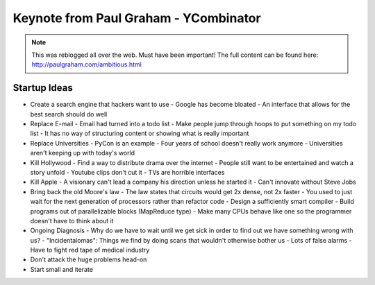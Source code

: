 =====
Keynote from Paul Graham - YCombinator
=====

.. note:: This was reblogged all over the web. Must have been important! The full content can be found here: http://paulgraham.com/ambitious.html

-----
Startup Ideas
-----

- Create a search engine that hackers want to use
  - Google has become bloated
  - An interface that allows for the best search should do well
- Replace E-mail
  - Email had turned into a todo list
  - Make people jump through hoops to put something on my todo list
  - It has no way of structuring content or showing what is really important
- Replace Universities
  - PyCon is an example
  - Four years of school doesn't really work anymore
  - Universities aren't keeping up with today's world
- Kill Hollywood
  - Find a way to distribute drama over the internet
  - People still want to be entertained and watch a story unfold
  - Youtube clips don't cut it
  - TVs are horrible interfaces
- Kill Apple
  - A visionary can't lead a company his direction unless he started it
  - Can't innovate without Steve Jobs
- Bring back the old Moore's law
  - The law states that circuits would get 2x dense, not 2x faster
  - You used to just wait for the next generation of processors rather than refactor code
  - Design a sufficiently smart compiler
  - Build programs out of parallelizable blocks (MapReduce type) 
  - Make many CPUs behave like one so the programmer doesn't have to think about it
- Ongoing Diagnosis
  - Why do we have to wait until we get sick in order to find out we have something wrong with us?
  - "Incidentalomas": Things we find by doing scans that wouldn't otherwise bother us
  - Lots of false alarms
  - Have to fight red tape of medical industry

- Don't attack the huge problems head-on
- Start small and iterate
